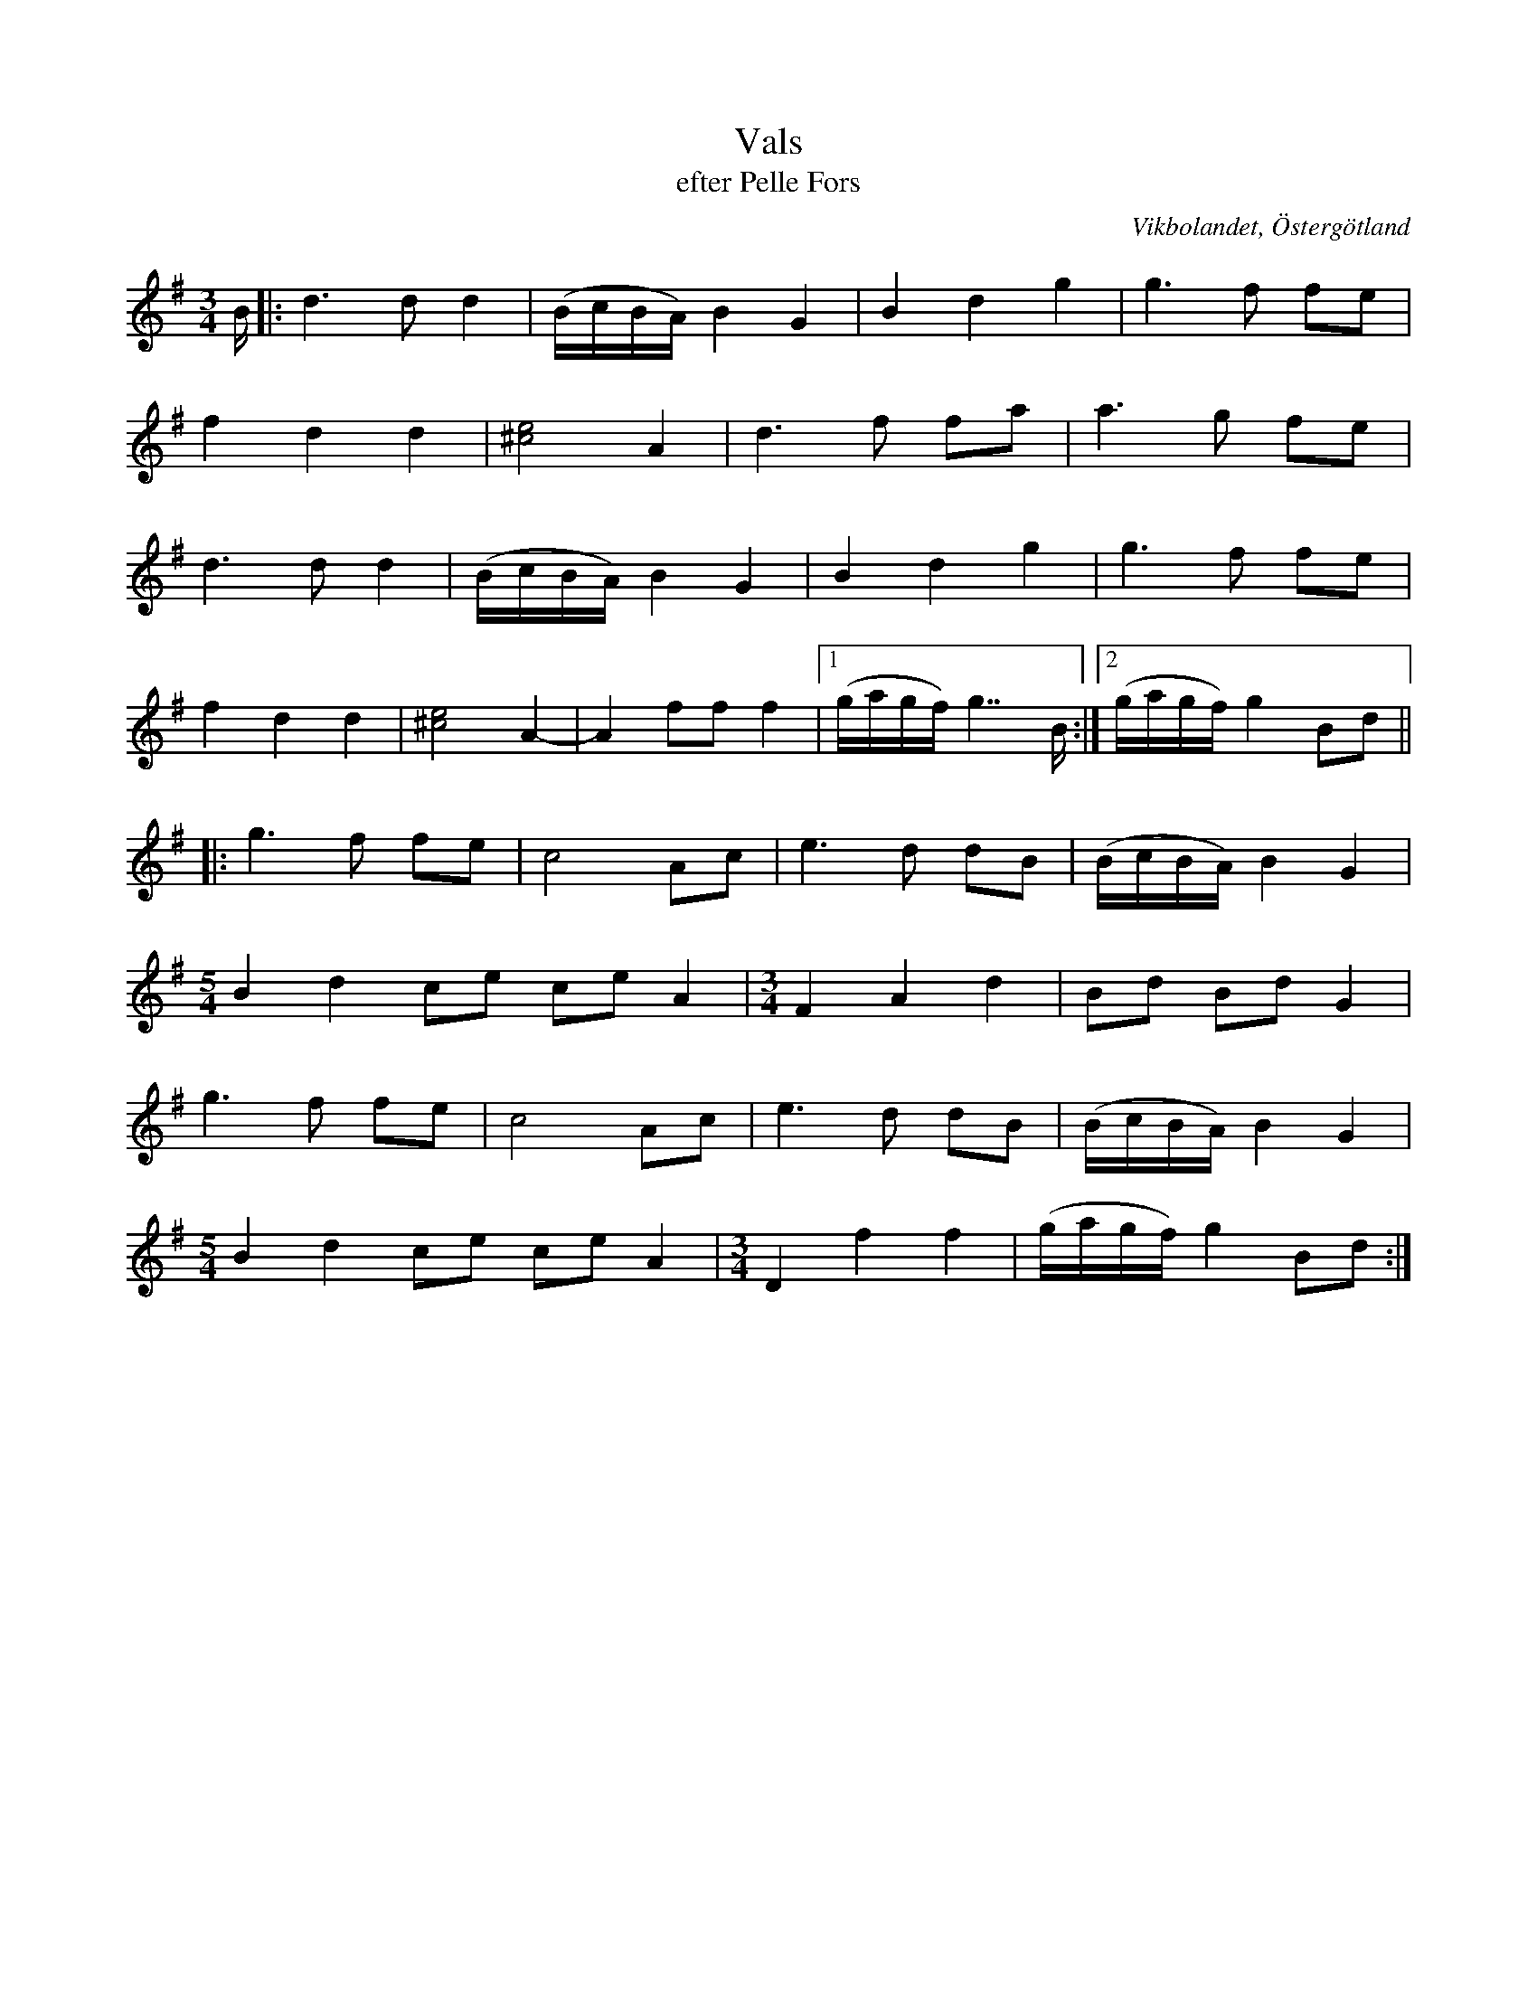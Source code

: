 %%abc-charset utf-8

X:28
T:Vals
T:efter Pelle Fors
R:Vals
O:Vikbolandet, Östergötland
S:efter Pelle Fors
B:Låtar efter Pelle Fors
Z:Björn Ek 2009-01-01
M:3/4
L:1/8
K:G
%
B/|:d3 d d2|(B/c/B/A/) B2 G2|B2 d2 g2|g3 f fe            |
f2 d2 d2   |[e^c]4 A2       |d3 f fa |a3 g fe            |
d3 d d2    |(B/c/B/A/) B2 G2|B2 d2 g2|g3 f fe            |
f2 d2 d2   |[e^c]4 A2-      |A2 ff f2|1(g/a/g/f/) g7/ B/:|2(g/a/g/f/) g2 Bd||
%
|:g3 f fe            |c4 Ac          |e3 d dB          |(B/c/B/A/) B2G2|
[M:5/4]B2 d2 ce ce A2|[M:3/4]F2 A2 d2|Bd Bd G2         |
g3 f fe              |c4 Ac          |e3 d dB          |(B/c/B/A/) B2G2|
[M:5/4]B2 d2 ce ce A2|[M:3/4]D2 f2 f2|(g/a/g/f/) g2 Bd:|

